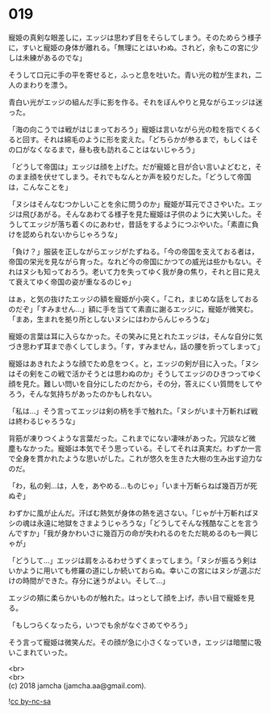 #+OPTIONS: toc:nil
#+OPTIONS: \n:t

* 019

  寵姫の真剣な眼差しに，エッジは思わず目をそらしてしまう。そのためらう様子に，すいと寵姫の身体が離れる。「無理にとはいわぬ。されど，余もこの宮に少しは未練があるのでな」

  そうして口元に手の平を寄せると，ふっと息を吐いた。青い光の粒が生まれ，二人のまわりを漂う。

  青白い光がエッジの組んだ手に影を作る。それをぼんやりと見ながらエッジは迷った。

  「海の向こうでは戦がはじまっておろう」寵姫は言いながら光の粒を指でくるくると回す。それは綿毛のように形を変えた。「どちらかが参るまで，もしくはその口がなくなるまで，昼も夜も訪れることはないじゃろう」

  「どうして帝国は」エッジは顔を上げた。だが寵姫と目が合い言いよどむと，そのまま顔を伏せてしまう。それでもなんとか声を絞りだした。「どうして帝国は，こんなことを」

  「ヌシはそんなむつかしいことを余に問うのか」寵姫が耳元でささやいた。エッジは飛びあがる。そんなあわてる様子を見た寵姫は子供のように大笑いした。そうしてエッジが落ち着くのにあわせ，昔話をするようにつぶやいた。「素直に負けを認められないからじゃろうな」

  「負け？」服装を正しながらエッジがたずねる。「今の帝国を支えておる者は，帝国の栄光を見ながら育った。なれど今の帝国にかつての威光は些かもない。それはヌシも知っておろう。老いて力を失ってゆく我が身の焦り，それと目に見えて衰えてゆく帝国の姿が重なるのじゃ」

  はぁ，と気の抜けたエッジの額を寵姫が小突く。「これ，まじめな話をしておるのだぞ」「すみません…」額に手を当てて素直に謝るエッジに，寵姫が微笑む。「まあ，生まれを拠り所としないヌシにはわからんじゃろうな」

  寵姫の言葉は耳に入らなかった。その笑みに見とれたエッジは，そんな自分に気づき思わず耳まで赤くしてしまう。「す，すみません，話の腰を折ってしまって」

  寵姫はあきれたような顔でため息をつく。と，エッジの剣が目に入った。「ヌシはその剣をこの戦で活かそうとは思わぬのか」そうしてエッジのひきつってゆく顔を見た。難しい問いを自分にしたのだから，その分，答えにくい質問をしてやろう，そんな気持ちがあったのかもしれない。

  「私は…」そう言ってエッジは剣の柄を手で触れた。「ヌシがいま十万斬れば戦は終わるじゃろうな」

  背筋が凍りつくような言葉だった。これまでにない凄味があった。冗談など微塵もなかった。寵姫は本気でそう思っている。そしてそれは真実だ。わずか一言で全身を貫かれたような思いがした。これが悠久を生きた大樹の生み出す迫力なのだ。

  「わ，私の剣…は，人を，あやめる…ものじゃ」「いま十万斬らねば幾百万が死ぬぞ」

  わずかに風が止んだ。汗ばむ熱気が身体の熱を逃さない。「じゃが十万斬ればヌシの魂は永遠に地獄をさまようじゃろうな」「どうしてそんな残酷なことを言うんですか」「我が身かわいさに幾百万の命が失われるのをただ眺めるのも一興じゃが」

  「どうして…」エッジは肩をふるわせうずくまってしまう。「ヌシが振るう剣はいかように用いても修羅の道にしか続いておらぬ。幸いこの宮にはヌシが選ぶだけの時間ができた。存分に迷うがよい。そして…」

  エッジの頬に柔らかいものが触れた。はっとして顔を上げ，赤い目で寵姫を見る。

  「もしつらくなったら，いつでも余がなぐさめてやろう」

  そう言って寵姫は微笑んだ。その顔が急に小さくなっていき，エッジは暗闇に吸いこまれていった。

  <br>
  <br>
  (c) 2018 jamcha (jamcha.aa@gmail.com).

  ![[http://i.creativecommons.org/l/by-nc-sa/4.0/88x31.png][cc by-nc-sa]]

